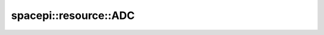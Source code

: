 spacepi::resource::ADC
======================

.. doxygenclass:: spacepi::resource::ADC
    :members:
    :protected-members:
